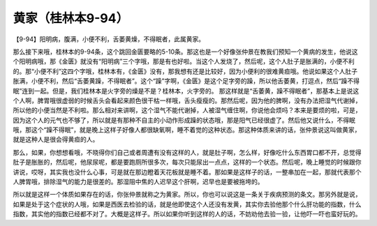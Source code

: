 黄家（桂林本9-94）
====================

【9-94】阳明病，腹满，小便不利，舌萎黄燥，不得眠者，此属黄家。

那么接下来哦，桂林本的9-94条，这个跳回金匮要略的5-10条。那这也是一个好像张仲景在教我们预知一个黄病的发生，他说这个阳明病哦，那《金匮》就没有“阳明病”三个字哦，那是有也好啦。当这个人发烧了，然后呢，这个人肚子是胀满的，小便不利的。那“小便不利”这四个字哦，桂林本有，《金匮》没有，那我想有还是比较好，因为小便利的很难黄疸哦。他说如果这个人肚子胀满，小便不利，然后“舌萎黄躁，不得眠者”。这个“躁”字啊，《金匮》是这个足字旁的躁，所以他舌萎黄，打逗点，然后“躁不得眠”连到一起。但是，我们桂林本是火字旁的燥是不是？桂林本，火字旁的。
那这样就是“舌萎黄，躁不得眠者”，那基本上是说这个人啊，脾胃哦很虚弱的时候舌头会看起来颜色很干枯一样哦，舌头瘦瘦的。那然后呢，因为他的脾啊，没有办法把湿气代谢掉，所以他的小便当然是不利啦。那么相对来讲啊，这个湿气不能代谢掉，人被湿气缠住啊，你说他会烦吗？本来是要烦的啦，可是，因为这个人的元气也不够了，所以就是有那种不自主的小动作形成躁的状态哦，那是阳气已经很虚了。然后他又说什么，不得眠哦，那这个“躁不得眠”，就是晚上这样子好像人都很缺氧啊，睡不着觉的这种状态。那这种体质来讲的话，张仲景说这叫做黄家，就是这种人是很会得黄疸的人。

那么，如果，你想想看哦，不晓得你们自己或者周遭有没有这样的人，就是肚子啊，怎么样，好像吃什么东西胃口都不开，总觉得肚子是胀胀的，然后呢，他尿尿呢，都是要跑厕所很多次，每次只能尿出一点点，这样的一个状态。然后呢，晚上睡觉的时候跟你讲说，哎呀，其实我也没什么心事，可是就在那边瞪着天花板就是睡不着。那如果是这样子的话，一整串加在一起，那就代表那个人脾胃哦，排除湿气的能力是很差的。那湿阻中焦的人迟早这个肝啊，迟早也是要被拖垮的。

所以就是这样一个体质如果存在的话，你张仲景就称之为黄家。所以，你也可以说这是一条关于疾病预测的条文。那另外就是说，如果是处于这个症状的人哦，如果是西医去检验的话，就是他即使这个人还没有发黄，其实你去验他那个什么肝功能的指数，什么指数，其实他的指数已经都不对了。大概是这样子。所以如果你听到这样的人的话，不妨劝他去验一验，让他吓一吓也蛮好玩的。
